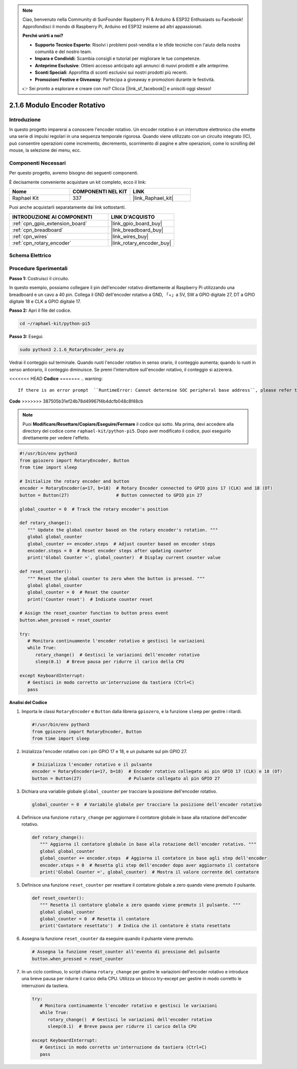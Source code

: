 .. note::

    Ciao, benvenuto nella Community di SunFounder Raspberry Pi & Arduino & ESP32 Enthusiasts su Facebook! Approfondisci il mondo di Raspberry Pi, Arduino ed ESP32 insieme ad altri appassionati.

    **Perché unirti a noi?**

    - **Supporto Tecnico Esperto**: Risolvi i problemi post-vendita e le sfide tecniche con l'aiuto della nostra comunità e del nostro team.
    - **Impara e Condividi**: Scambia consigli e tutorial per migliorare le tue competenze.
    - **Anteprime Esclusive**: Ottieni accesso anticipato agli annunci di nuovi prodotti e alle anteprime.
    - **Sconti Speciali**: Approfitta di sconti esclusivi sui nostri prodotti più recenti.
    - **Promozioni Festive e Giveaway**: Partecipa a giveaway e promozioni durante le festività.

    👉 Sei pronto a esplorare e creare con noi? Clicca [|link_sf_facebook|] e unisciti oggi stesso!

.. _2.1.6_py_pi5:

2.1.6 Modulo Encoder Rotativo
================================

Introduzione
---------------

In questo progetto imparerai a conoscere l'encoder rotativo. Un encoder 
rotativo è un interruttore elettronico che emette una serie di impulsi 
regolari in una sequenza temporale rigorosa. Quando viene utilizzato con 
un circuito integrato (IC), può consentire operazioni come incremento, 
decremento, scorrimento di pagine e altre operazioni, come lo scrolling del 
mouse, la selezione dei menu, ecc.

Componenti Necessari
-------------------------------

Per questo progetto, avremo bisogno dei seguenti componenti.

.. image:: ../python_pi5/img/2.1.6_rotary_encoder_list.png

È decisamente conveniente acquistare un kit completo, ecco il link: 

.. list-table::
    :widths: 20 20 20
    :header-rows: 1

    *   - Nome	
        - COMPONENTI NEL KIT
        - LINK
    *   - Raphael Kit
        - 337
        - |link_Raphael_kit|

Puoi anche acquistarli separatamente dai link sottostanti.

.. list-table::
    :widths: 30 20
    :header-rows: 1

    *   - INTRODUZIONE AI COMPONENTI
        - LINK D'ACQUISTO

    *   - :ref:`cpn_gpio_extension_board`
        - |link_gpio_board_buy|
    *   - :ref:`cpn_breadboard`
        - |link_breadboard_buy|
    *   - :ref:`cpn_wires`
        - |link_wires_buy|
    *   - :ref:`cpn_rotary_encoder`
        - |link_rotary_encoder_buy|

Schema Elettrico
------------------------

.. image:: ../python_pi5/img/2.1.6_rotary_encoder_schematic.png
   :align: center

Procedure Sperimentali
--------------------------

**Passo 1:** Costruisci il circuito.

.. image:: ../python_pi5/img/2.1.6_rotary_encoder_circuit.png

In questo esempio, possiamo collegare il pin dell'encoder rotativo direttamente 
al Raspberry Pi utilizzando una breadboard e un cavo a 40 pin. Collega il GND 
dell'encoder rotativo a GND, 「+」a 5V, SW a GPIO digitale 27, DT a GPIO digitale 
18 e CLK a GPIO digitale 17.

**Passo 2:** Apri il file del codice.

.. raw:: html

   <run></run>

.. code-block::

    cd ~/raphael-kit/python-pi5

**Passo 3:** Esegui.

.. raw:: html

   <run></run>

.. code-block::

    sudo python3 2.1.6_RotaryEncoder_zero.py

Vedrai il conteggio sul terminale. Quando ruoti l'encoder rotativo in senso orario, il conteggio aumenta; quando lo ruoti in senso antiorario, il conteggio diminuisce. Se premi l'interruttore sull'encoder rotativo, il conteggio si azzererà.


<<<<<<< HEAD
**Codice**
=======
.. warning::

    If there is an error prompt  ``RuntimeError: Cannot determine SOC peripheral base address``, please refer to :ref:`faq_soc` 

**Code**
>>>>>>> 387505b31ef24b78d49967f4b4dcfb048c8f48cb

.. note::

   Puoi **Modificare/Resettare/Copiare/Eseguire/Fermare** il codice qui sotto. Ma prima, devi accedere alla directory del codice come ``raphael-kit/python-pi5``. Dopo aver modificato il codice, puoi eseguirlo direttamente per vedere l'effetto.


.. raw:: html

    <run></run>

.. code-block:: python

   #!/usr/bin/env python3
   from gpiozero import RotaryEncoder, Button
   from time import sleep

   # Initialize the rotary encoder and button
   encoder = RotaryEncoder(a=17, b=18)  # Rotary Encoder connected to GPIO pins 17 (CLK) and 18 (DT)
   button = Button(27)                  # Button connected to GPIO pin 27

   global_counter = 0  # Track the rotary encoder's position

   def rotary_change():
      """ Update the global counter based on the rotary encoder's rotation. """
      global global_counter
      global_counter += encoder.steps  # Adjust counter based on encoder steps
      encoder.steps = 0  # Reset encoder steps after updating counter
      print('Global Counter =', global_counter)  # Display current counter value

   def reset_counter():
      """ Reset the global counter to zero when the button is pressed. """
      global global_counter
      global_counter = 0  # Reset the counter
      print('Counter reset')  # Indicate counter reset

   # Assign the reset_counter function to button press event
   button.when_pressed = reset_counter

   try:
      # Monitora continuamente l'encoder rotativo e gestisci le variazioni
      while True:
         rotary_change()  # Gestisci le variazioni dell'encoder rotativo
         sleep(0.1)  # Breve pausa per ridurre il carico della CPU

   except KeyboardInterrupt:
      # Gestisci in modo corretto un'interruzione da tastiera (Ctrl+C)
      pass



**Analisi del Codice**

#. Importa le classi ``RotaryEncoder`` e ``Button`` dalla libreria ``gpiozero``, e la funzione ``sleep`` per gestire i ritardi.

   .. code-block:: python

      #!/usr/bin/env python3
      from gpiozero import RotaryEncoder, Button
      from time import sleep

#. Inizializza l'encoder rotativo con i pin GPIO 17 e 18, e un pulsante sul pin GPIO 27.

   .. code-block:: python

      # Inizializza l'encoder rotativo e il pulsante
      encoder = RotaryEncoder(a=17, b=18)  # Encoder rotativo collegato ai pin GPIO 17 (CLK) e 18 (DT)
      button = Button(27)                  # Pulsante collegato al pin GPIO 27

#. Dichiara una variabile globale ``global_counter`` per tracciare la posizione dell'encoder rotativo.

   .. code-block:: python

      global_counter = 0  # Variabile globale per tracciare la posizione dell'encoder rotativo

#. Definisce una funzione ``rotary_change`` per aggiornare il contatore globale in base alla rotazione dell'encoder rotativo.

   .. code-block:: python

      def rotary_change():
         """ Aggiorna il contatore globale in base alla rotazione dell'encoder rotativo. """
         global global_counter
         global_counter += encoder.steps  # Aggiorna il contatore in base agli step dell'encoder
         encoder.steps = 0  # Resetta gli step dell'encoder dopo aver aggiornato il contatore
         print('Global Counter =', global_counter)  # Mostra il valore corrente del contatore

#. Definisce una funzione ``reset_counter`` per resettare il contatore globale a zero quando viene premuto il pulsante.

   .. code-block:: python

      def reset_counter():
         """ Resetta il contatore globale a zero quando viene premuto il pulsante. """
         global global_counter
         global_counter = 0  # Resetta il contatore
         print('Contatore resettato')  # Indica che il contatore è stato resettato

#. Assegna la funzione ``reset_counter`` da eseguire quando il pulsante viene premuto.

   .. code-block:: python

      # Assegna la funzione reset_counter all'evento di pressione del pulsante
      button.when_pressed = reset_counter

#. In un ciclo continuo, lo script chiama ``rotary_change`` per gestire le variazioni dell'encoder rotativo e introduce una breve pausa per ridurre il carico della CPU. Utilizza un blocco try-except per gestire in modo corretto le interruzioni da tastiera.

   .. code-block:: python

      try:
         # Monitora continuamente l'encoder rotativo e gestisci le variazioni
         while True:
            rotary_change()  # Gestisci le variazioni dell'encoder rotativo
            sleep(0.1)  # Breve pausa per ridurre il carico della CPU

      except KeyboardInterrupt:
         # Gestisci in modo corretto un'interruzione da tastiera (Ctrl+C)
         pass

